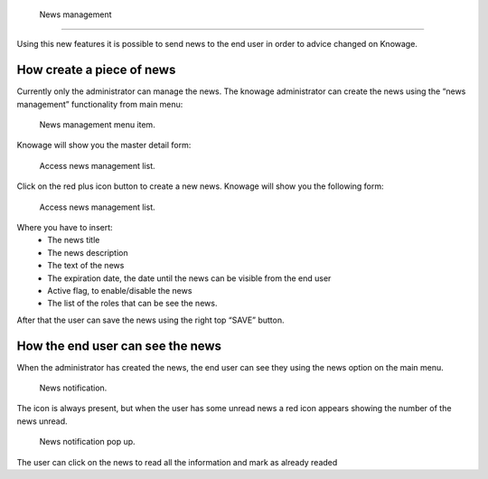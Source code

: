  News management
===================


Using this new features it is possible to send news to the end user in order to advice changed on Knowage. 

How create a piece of news
---------------------------

Currently only the administrator can manage the news.
The knowage administrator can create the news using the “news management” functionality from main menu:

.. figure:: media/image01.png

    News management menu item.
    
Knowage will show you the master detail form:

.. figure:: media/image02.png

    Access news management list.
    
Click on the red plus icon button to create a new news.
Knowage will show you the following form:

.. figure:: media/image03.png

    Access news management list.
    
Where you have to insert:
    - The news title
    - The news description
    - The text of the news
    - The expiration date, the date until the news can be visible from the end user
    - Active flag, to enable/disable the news
    - The list of the roles that can be see the news.
After that the user can save the news using the right top “SAVE” button.


How the end user can see the news
------------------------------------

When the administrator has created the news, the end user can see they using the news option on the main menu. 

.. figure:: media/image04.png

    News notification.

The icon is always present, but when the user has some unread news a red icon appears showing the number of the news unread.

.. figure:: media/image05.png

    News notification pop up.


The user can click on the news to read all the information and mark as already readed
